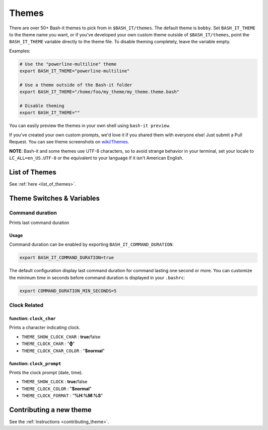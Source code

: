 .. _themes:

Themes
------

There are over 50+ Bash-it themes to pick from in ``$BASH_IT/themes``.
The default theme is ``bobby``.
Set ``BASH_IT_THEME`` to the theme name you want, or if you've developed your own custom theme outside of ``$BASH_IT/themes``\ ,
point the ``BASH_IT_THEME`` variable directly to the theme file.
To disable theming completely, leave the variable empty.

Examples:

.. code-block:: bash

   # Use the "powerline-multiline" theme
   export BASH_IT_THEME="powerline-multiline"

   # Use a theme outside of the Bash-it folder
   export BASH_IT_THEME="/home/foo/my_theme/my_theme.theme.bash"

   # Disable theming
   export BASH_IT_THEME=""

You can easily preview the themes in your own shell using ``bash-it preview``.

If you've created your own custom prompts, we'd love it if you shared them with everyone else! Just submit a Pull Request.
You can see theme screenshots on `wiki/Themes <https://github.com/Bash-it/bash-it/wiki/Themes>`_.

**NOTE**\ : Bash-it and some themes use UTF-8 characters, so to avoid strange behavior in your terminal, set your locale to ``LC_ALL=en_US.UTF-8`` or the equivalent to your language if it isn't American English.

List of Themes
^^^^^^^^^^^^^^

See :ref:`here <list_of_themes>`.

Theme Switches & Variables
^^^^^^^^^^^^^^^^^^^^^^^^^^

.. _command_duration:

Command duration
================

Prints last command duration

Usage
#####

Command duration can be enabled by exporting ``BASH_IT_COMMAND_DURATION``:

.. code-block:: bash

   export BASH_IT_COMMAND_DURATION=true

The default configuration display last command duration for command lasting one second or more.
You can customize the minimum time in seconds before command duration is displayed in your ``.bashrc``:

.. code-block:: bash

   export COMMAND_DURATION_MIN_SECONDS=5

Clock Related
=============

function: ``clock_char``
########################

Prints a character indicating clock.


* ``THEME_SHOW_CLOCK_CHAR`` : **true**\ /false

* ``THEME_CLOCK_CHAR`` : "\ **⌚**\ "

* ``THEME_CLOCK_CHAR_COLOR`` : "\ **$normal**\ "

function: ``clock_prompt``
##########################

Prints the clock prompt (date, time).


* ``THEME_SHOW_CLOCK`` : **true**\ /false

* ``THEME_CLOCK_COLOR`` :  "\ **$normal**\ "

* ``THEME_CLOCK_FORMAT`` : "\ **%H:%M:%S**\ "

Contributing a new theme
^^^^^^^^^^^^^^^^^^^^^^^^

See the :ref:`instructions <contributing_theme>`.
